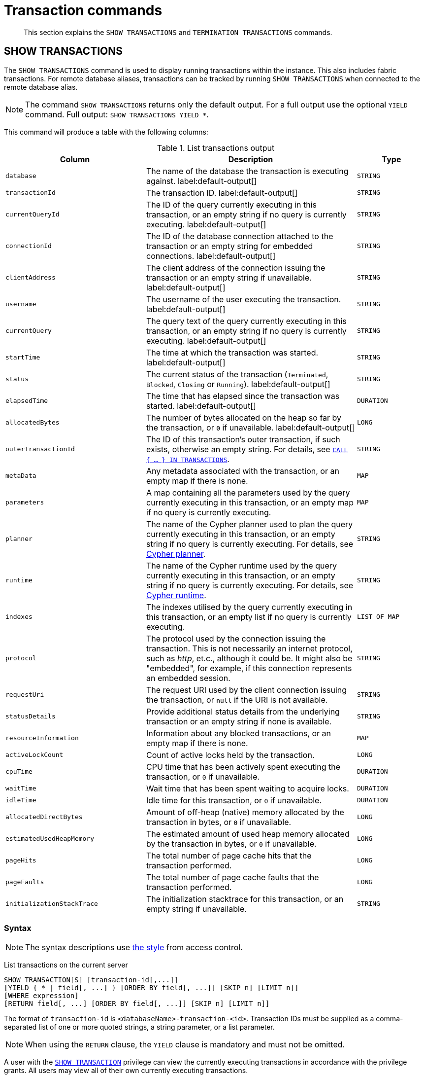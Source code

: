 :description: This section explains the `SHOW TRANSACTIONS` and `TERMINATION TRANSACTIONS` commands.

[[query-transaction-clauses]]
= Transaction commands

[abstract]
--
This section explains the `SHOW TRANSACTIONS` and `TERMINATION TRANSACTIONS` commands.
--

[[query-listing-transactions]]
== SHOW TRANSACTIONS

The `SHOW TRANSACTIONS` command is used to display running transactions within the instance.
This also includes fabric transactions.
For remote database aliases, transactions can be tracked by running `SHOW TRANSACTIONS` when connected to the remote database alias.

[NOTE]
====
The command `SHOW TRANSACTIONS` returns only the default output. For a full output use the optional `YIELD` command.
Full output: `SHOW TRANSACTIONS YIELD *`.
====

This command will produce a table with the following columns:

.List transactions output
[options="header", cols="4,6,2"]
|===
| Column | Description | Type

m|database
a|The name of the database the transaction is executing against. label:default-output[]
m|STRING

m|transactionId
a|The transaction ID. label:default-output[]
m|STRING

m|currentQueryId
a|The ID of the query currently executing in this transaction, or an empty string if no query is currently executing. label:default-output[]
m|STRING

m|connectionId
a|The ID of the database connection attached to the transaction or an empty string for embedded connections. label:default-output[]
m|STRING

m|clientAddress
a|The client address of the connection issuing the transaction or an empty string if unavailable. label:default-output[]
m|STRING

m|username
a|The username of the user executing the transaction. label:default-output[]
m|STRING

m|currentQuery
a|The query text of the query currently executing in this transaction, or an empty string if no query is currently executing. label:default-output[]
m|STRING

m|startTime
a|The time at which the transaction was started. label:default-output[]
m|STRING

m|status
a|The current status of the transaction (`Terminated`, `Blocked`, `Closing` or `Running`). label:default-output[]
m|STRING

m|elapsedTime
a|The time that has elapsed since the transaction was started. label:default-output[]
m|DURATION

m|allocatedBytes
a|The number of bytes allocated on the heap so far by the transaction, or `0` if unavailable. label:default-output[]
m|LONG

m|outerTransactionId
a|The ID of this transaction's outer transaction, if such exists, otherwise an empty string. For details, see xref::clauses/call-subquery.adoc#subquery-call-in-transactions[`CALL { ... } IN TRANSACTIONS`].
m|STRING

m|metaData
a|Any metadata associated with the transaction, or an empty map if there is none.
m|MAP

m|parameters
a|A map containing all the parameters used by the query currently executing in this transaction, or an empty map if no query is currently executing.
m|MAP

m|planner
a|The name of the Cypher planner used to plan the query currently executing in this transaction, or an empty string if no query is currently executing. For details, see xref::query-tuning/index.adoc#cypher-planner[Cypher planner].
m|STRING

m|runtime
a|The name of the Cypher runtime used by the query currently executing in this transaction, or an empty string if no query is currently executing. For details, see xref::query-tuning/index.adoc#cypher-runtime[Cypher runtime].
m|STRING

m|indexes
a|The indexes utilised by the query currently executing in this transaction, or an empty list if no query is currently executing.
m|LIST OF MAP

m|protocol
a|The protocol used by the connection issuing the transaction.
This is not necessarily an internet protocol, such as _http_, et.c., although it could be. It might also be "embedded", for example, if this connection represents an embedded session.
m|STRING

m|requestUri
a|The request URI used by the client connection issuing the transaction, or `null` if the URI is not available.
m|STRING

m|statusDetails
a|Provide additional status details from the underlying transaction or an empty string if none is available.
m|STRING

m|resourceInformation
a|Information about any blocked transactions, or an empty map if there is none.
m|MAP

m|activeLockCount
a|Count of active locks held by the transaction.
m|LONG

m|cpuTime
a|CPU time that has been actively spent executing the transaction, or `0` if unavailable.
m|DURATION

m|waitTime
a|Wait time that has been spent waiting to acquire locks.
m|DURATION

m|idleTime
a|Idle time for this transaction, or `0` if unavailable.
m|DURATION

m|allocatedDirectBytes
a|Amount of off-heap (native) memory allocated by the transaction in bytes, or `0` if unavailable.
m|LONG

m|estimatedUsedHeapMemory
a|The estimated amount of used heap memory allocated by the transaction in bytes, or `0` if unavailable.
m|LONG

m|pageHits
a|The total number of page cache hits that the transaction performed.
m|LONG

m|pageFaults
a|The total number of page cache faults that the transaction performed.
m|LONG

m|initializationStackTrace
a|The initialization stacktrace for this transaction, or an empty string if unavailable.
m|STRING
|===


=== Syntax

[NOTE]
====
The syntax descriptions use xref:access-control/index.adoc#access-control-syntax[the style] from access control.
====

List transactions on the current server::

[source, cypher, role="noheader", indent=0]
----
SHOW TRANSACTION[S] [transaction-id[,...]]
[YIELD { * | field[, ...] } [ORDER BY field[, ...]] [SKIP n] [LIMIT n]]
[WHERE expression]
[RETURN field[, ...] [ORDER BY field[, ...]] [SKIP n] [LIMIT n]]
----

The format of `transaction-id` is `<databaseName>-transaction-<id>`. Transaction IDs must be supplied as a comma-separated list of one or more quoted strings, a string parameter, or a list parameter.

[NOTE]
====
When using the `RETURN` clause, the `YIELD` clause is mandatory and must not be omitted.
====

A user with the xref::access-control/database-administration.adoc#access-control-database-administration-transaction[`SHOW TRANSACTION`] privilege can view the currently executing transactions in accordance with the privilege grants.
All users may view all of their own currently executing transactions.


=== Listing all transactions

To list all available transactions with the default output columns, use the `SHOW TRANSACTIONS` command.
If all columns are required, use `SHOW TRANSACTIONS YIELD *`.

.Query
[source, cypher, indent=0]
----
SHOW TRANSACTIONS
----

.Result
[role="queryresult",options="header,footer",cols="11*<m"]
|===
| +database+ | +transactionId+ | +currentQueryId+ | +connectionId+ | +clientAddress+ | +username+ | +currentQuery+ | +startTime+ | +status+ | +elapsedTime+ | +allocatedBytes+

| +"neo4j"+ | +"neo4j-transaction-6"+ | +"query-664"+ | +""+ | +""+ | +""+ | +"SHOW TRANSACTIONS"+ | +"2022-06-14T10:02:45.568Z"+ | +"Running"+ | +PT0.038S+ | +0+
| +"neo4j"+ | +"neo4j-transaction-4"+ | +"query-663"+ | +""+ | +""+ | +""+ | +"MATCH (n) RETURN n"+ | +"2022-06-14T10:02:45.546Z"+ | +"Running"+ | +PT0.06S+ | +0+

11+d|Rows: 2
|===


=== Listing transactions with filtering on output columns

The listed transactions can be filtered by using the `WHERE` clause.
For example, getting the databases for all transactions where the currently executing query contains `'Mark'`:

.Query
[source, cypher, indent=0]
----
SHOW TRANSACTIONS YIELD database, currentQuery WHERE currentQuery contains 'Mark'
----

.Result
[role="queryresult",options="header,footer",cols="2*<m"]
|===
| +database+ | +currentQuery+

| +"neo4j"+ | +"MATCH (p:Person) WHERE p.name='Mark' RETURN p"+
| +"neo4j"+ | +"SHOW TRANSACTIONS YIELD database, currentQuery WHERE currentQuery contains 'Mark'"+

2+d|Rows: 2
|===

Several of the output columns have the `duration` type, which can be hard to read.
They can instead be returned in a more readable format:

.Query
[source, cypher, indent=0]
----
SHOW TRANSACTIONS
YIELD transactionId, elapsedTime, cpuTime, waitTime, idleTime
RETURN
  transactionId AS txId,
  elapsedTime.milliseconds AS elapsedTimeMillis,
  cpuTime.milliseconds AS cpuTimeMillis,
  waitTime.milliseconds AS waitTimeMillis,
  idleTime.seconds AS idleTimeSeconds
----

.Result
[role="queryresult",options="header,footer",cols="5*<m"]
|===
| +txId+ | +elapsedTimeMillis+ | +cpuTimeMillis+ | +waitTimeMillis+ | +idleTimeSeconds+

| +"neo4j-transaction-5"+ | +692+ | +19+ | +0+ | +0+
| +"neo4j-transaction-4"+ | +700+ | +577+ | +0+ | +0+
| +"neo4j-transaction-9"+ | +113+ | +110+ | +0+ | +0+

5+d|Rows: 3
|===


=== Listing specific transactions

It is possible to specify which transactions to return in the list by transaction ID.

.Query
[source, cypher, indent=0]
----
SHOW TRANSACTIONS "neo4j-transaction-3"
----

.Result
[role="queryresult",options="header,footer",cols="11*<m"]
|===
| +database+ | +transactionId+ | +currentQueryId+ | +connectionId+ | +clientAddress+ | +username+ | +currentQuery+ | +startTime+ | +status+ | +elapsedTime+ | +allocatedBytes+

| +"neo4j"+ | +"neo4j-transaction-3"+ | +"query-1"+ | +""+ | +""+ | +""+ | +"MATCH (n) RETURN n"+ | +"2021-10-20T08:29:39.423Z"+ | +"Running"+ | +PT2.603S+ | +0+

11+d|Rows: 1
|===


[[query-terminate-transactions]]
== TERMINATE TRANSACTIONS

The `TERMINATE TRANSACTIONS` command is used to terminate running transactions by their IDs.

This command will produce a table with the following columns:

.Terminate transactions output
[options="header", cols="4,6,2"]
|===
| Column | Description | Type

m|transactionId
a|The transaction ID.
m|STRING

m|username
a|The username of the user executing the transaction.
m|STRING

m|message
a|The result of the `TERMINATE TRANSACTION` command as applied to this transaction.
m|STRING
|===


=== Syntax

[NOTE]
====
The syntax descriptions use xref:access-control/index.adoc#access-control-syntax[the style] from access control.
====

Terminate transactions by ID on the current server::

[source, cypher, role="noheader", indent=0]
----
TERMINATE TRANSACTION[S] transaction_id[, ...]
----

The format of `transaction-id` is `<databaseName>-transaction-<id>`. Transaction IDs must be supplied as a comma-separated list of one or more quoted strings, a string parameter, or a list parameter.

A user with the xref::access-control/database-administration.adoc#access-control-database-administration-transaction[`TERMINATE TRANSACTION`] privilege can terminate transactions in accordance with the privilege grants.
All users may terminate their own currently executing transactions.


=== Terminate transactions

To end running transactions without waiting for them to complete on their own, use the `TERMINATE TRANSACTIONS` command.

.Query
[source, cypher, indent=0]
----
TERMINATE TRANSACTIONS "neo4j-transaction-1","neo4j-transaction-2"
----

.Result
[role="queryresult",options="header,footer",cols="3*<m"]
|===
| +transactionId+ | +username+ | +message+

| +"neo4j-transaction-1"+ | +"neo4j"+ | +"Transaction terminated."+
| +"neo4j-transaction-2"+ | +null+ | +"Transaction not found."+

3+d|Rows: 2
|===

